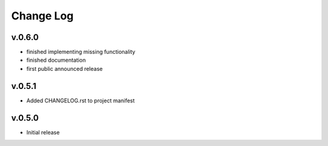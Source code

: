 
Change Log
==========

v.0.6.0
-------

* finished implementing missing functionality
* finished documentation
* first public announced release

v.0.5.1
-------

* Added CHANGELOG.rst to project manifest

v.0.5.0
-------

* Initial release

